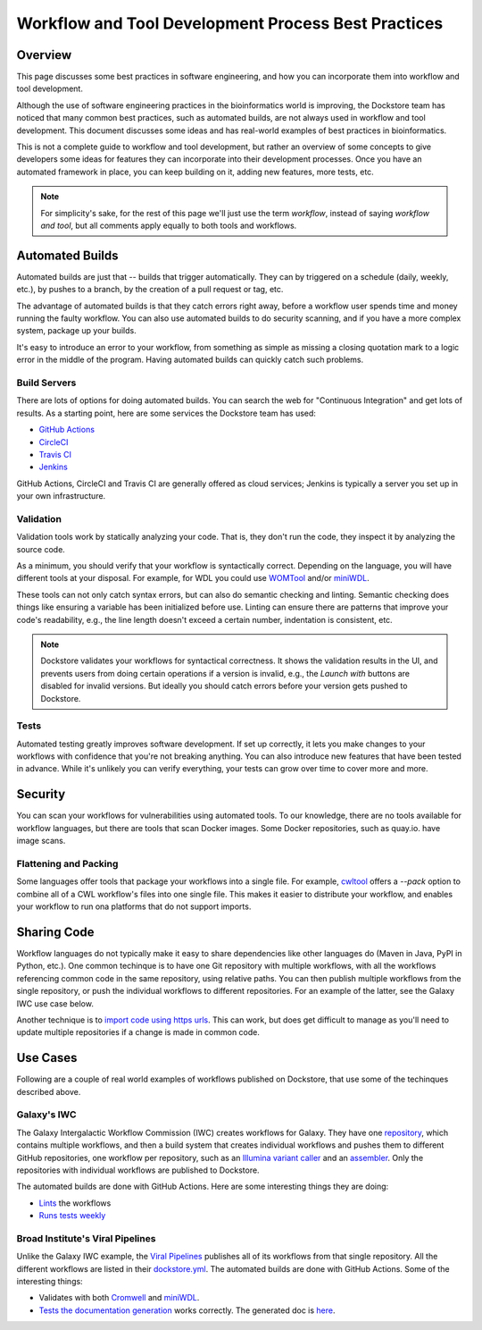 Workflow and Tool Development Process Best Practices
====================================================

Overview
--------

This page discusses some best practices in software engineering, and how you can incorporate them into workflow and tool development.

Although the use of software engineering practices in the bioinformatics world is improving, the Dockstore team has noticed that many common best practices, such as automated builds, are not always used in workflow and tool development. This document discusses some ideas and has real-world examples of best practices in bioinformatics.

This is not a complete guide to workflow and tool development, but rather an overview of some concepts to give developers some ideas for features they can incorporate into their development processes. Once you have an automated framework in place, you can keep building on it, adding new features, more tests, etc.

.. note::

   For simplicity's sake, for the rest of this page we'll just use the term *workflow*, instead of saying *workflow and tool*, but all comments apply equally to both tools and workflows.

Automated Builds
----------------

Automated builds are just that -- builds that trigger automatically. They can by triggered on a schedule (daily, weekly, etc.), by pushes to a branch, by the creation of a pull request or tag, etc.

The advantage of automated builds is that they catch errors right away, before a workflow user spends time and money running the faulty workflow. You can also use automated builds to do security scanning, and if you have a more complex system, package up your builds. 

It's easy to introduce an error to your workflow, from something as simple as missing a closing quotation mark to a logic error in the middle of the program. Having automated builds can quickly catch such problems.


Build Servers
`````````````

There are lots of options for doing automated builds. You can search the web for "Continuous Integration" and get lots of results. As a starting point, here are some services the Dockstore team has used:

- `GitHub Actions <https://docs.github.com/en/actions>`__
- `CircleCI <https://circle.com>`__
- `Travis CI <https://www.travis-ci.com>`__
- `Jenkins <https://www.jenkins.io>`__

GitHub Actions, CircleCI and Travis CI are generally offered as cloud services; Jenkins is typically a server you set up in your own infrastructure.

Validation
``````````

Validation tools work by statically analyzing your code. That is, they don't run the code, they inspect it by analyzing the source code.

As a minimum, you should verify that your workflow is syntactically correct. Depending on the language, you will have different tools at your disposal. For example, for WDL you could use `WOMTool <https://cromwell.readthedocs.io/en/stable/WOMtool>`__ and/or `miniWDL <https://miniwdl.readthedocs.io/>`__. 

These tools can not only catch syntax errors, but can also do semantic checking and linting. Semantic checking does things like ensuring a variable has been initialized before use. Linting can ensure there are patterns that improve your code's readability, e.g., the line length doesn't exceed a certain number, indentation is consistent, etc.

.. note::

   Dockstore validates your workflows for syntactical correctness. It shows the validation results in the UI, and prevents users from doing certain operations if a version is invalid, e.g., the `Launch with` buttons are disabled for invalid versions. But ideally you should catch errors before your version gets pushed to Dockstore.

Tests
`````

Automated testing greatly improves software development. If set up correctly, it lets you make changes to your workflows with confidence that you're not breaking anything. You can also introduce new features that have been tested in advance. While it's unlikely you can verify everything, your tests can grow over time to cover more and more.

Security
--------

You can scan your workflows for vulnerabilities using automated tools. To our knowledge, there are no tools available for workflow languages, but there are tools that scan Docker images. Some Docker repositories, such as quay.io. have image scans.

Flattening and Packing
``````````````````````

Some languages offer tools that package your workflows into a single file. For example, `cwltool <https://github.com/common-workflow-language/cwltool>`__ offers a `--pack` option to combine all of a CWL workflow's files into one single file. This makes it easier to distribute your workflow, and enables your workflow to run ona platforms that do not support imports.

Sharing Code
------------

Workflow languages do not typically make it easy to share dependencies like other languages do (Maven in Java, PyPI in Python, etc.). One common techinque is to have one Git repository with multiple workflows, with all the workflows referencing common code in the same repository, using relative paths. You can then publish multiple workflows from the single repository, or push the individual workflows to different repositories. For an example of the latter, see the Galaxy IWC use case below.

Another technique is to `import code using https urls <https://github.com/aofarrel/myco/blob/469620a1c8ecda44ae843985f6d640e9ca24d028/myco_sra.wdl#L3>`__. This can work, but does get difficult to manage as you'll need to update multiple repositories if a change is made in common code.


Use Cases
---------

Following are a couple of real world examples of workflows published on Dockstore, that use some of the techinques described above.

Galaxy's IWC
````````````

The Galaxy Intergalactic Workflow Commission (IWC) creates workflows for Galaxy. They have one `repository <https://github.com/galaxyproject/iwc>`__, which contains multiple workflows, and then a build system that creates individual workflows and pushes them to different GitHub repositories, one workflow per repository, such as an `Illumina variant caller <https://github.com/iwc-workflows/sars-cov-2-pe-illumina-artic-variant-calling>`__ and an `assembler <https://github.com/iwc-workflows/Assembly-Hifi-Trio-phasing-VGP5>`__. Only the repositories with individual workflows are published to Dockstore.

The automated builds are done with GitHub Actions. Here are some interesting things they are doing:

- `Lints <https://github.com/galaxyproject/iwc/blob/0a87074432faeb78c39870cf61b33656e2c217c9/.github/workflows/ci.yaml#L79>`__ the workflows
- `Runs tests weekly <https://github.com/galaxyproject/iwc/blob/0a87074432faeb78c39870cf61b33656e2c217c9/.github/workflows/ci.yaml#L109>`__

Broad Institute's Viral Pipelines
`````````````````````````````````

Unlike the Galaxy IWC example, the `Viral Pipelines <https://github.com/broadinstitute/viral-pipelines>`__ publishes all of its workflows from that single repository. All the different workflows are listed in their `dockstore.yml <https://github.com/broadinstitute/viral-pipelines/blob/52b297c93c395a193446cf331673935e5042f322/.dockstore.yml#L1>`__. The automated builds are done with GitHub Actions. Some of the interesting things:

- Validates with both `Cromwell <https://github.com/broadinstitute/viral-pipelines/blob/52b297c93c395a193446cf331673935e5042f322/.github/workflows/build.yml#L87>`__ and `miniWDL <https://github.com/broadinstitute/viral-pipelines/blob/52b297c93c395a193446cf331673935e5042f322/.github/workflows/build.yml#L34>`__.
- `Tests the documentation generation <https://github.com/broadinstitute/viral-pipelines/blob/52b297c93c395a193446cf331673935e5042f322/.github/workflows/build.yml#L137>`__ works correctly. The generated doc is `here <https://viral-pipelines.readthedocs.io/en/latest/workflows.html>`__.


